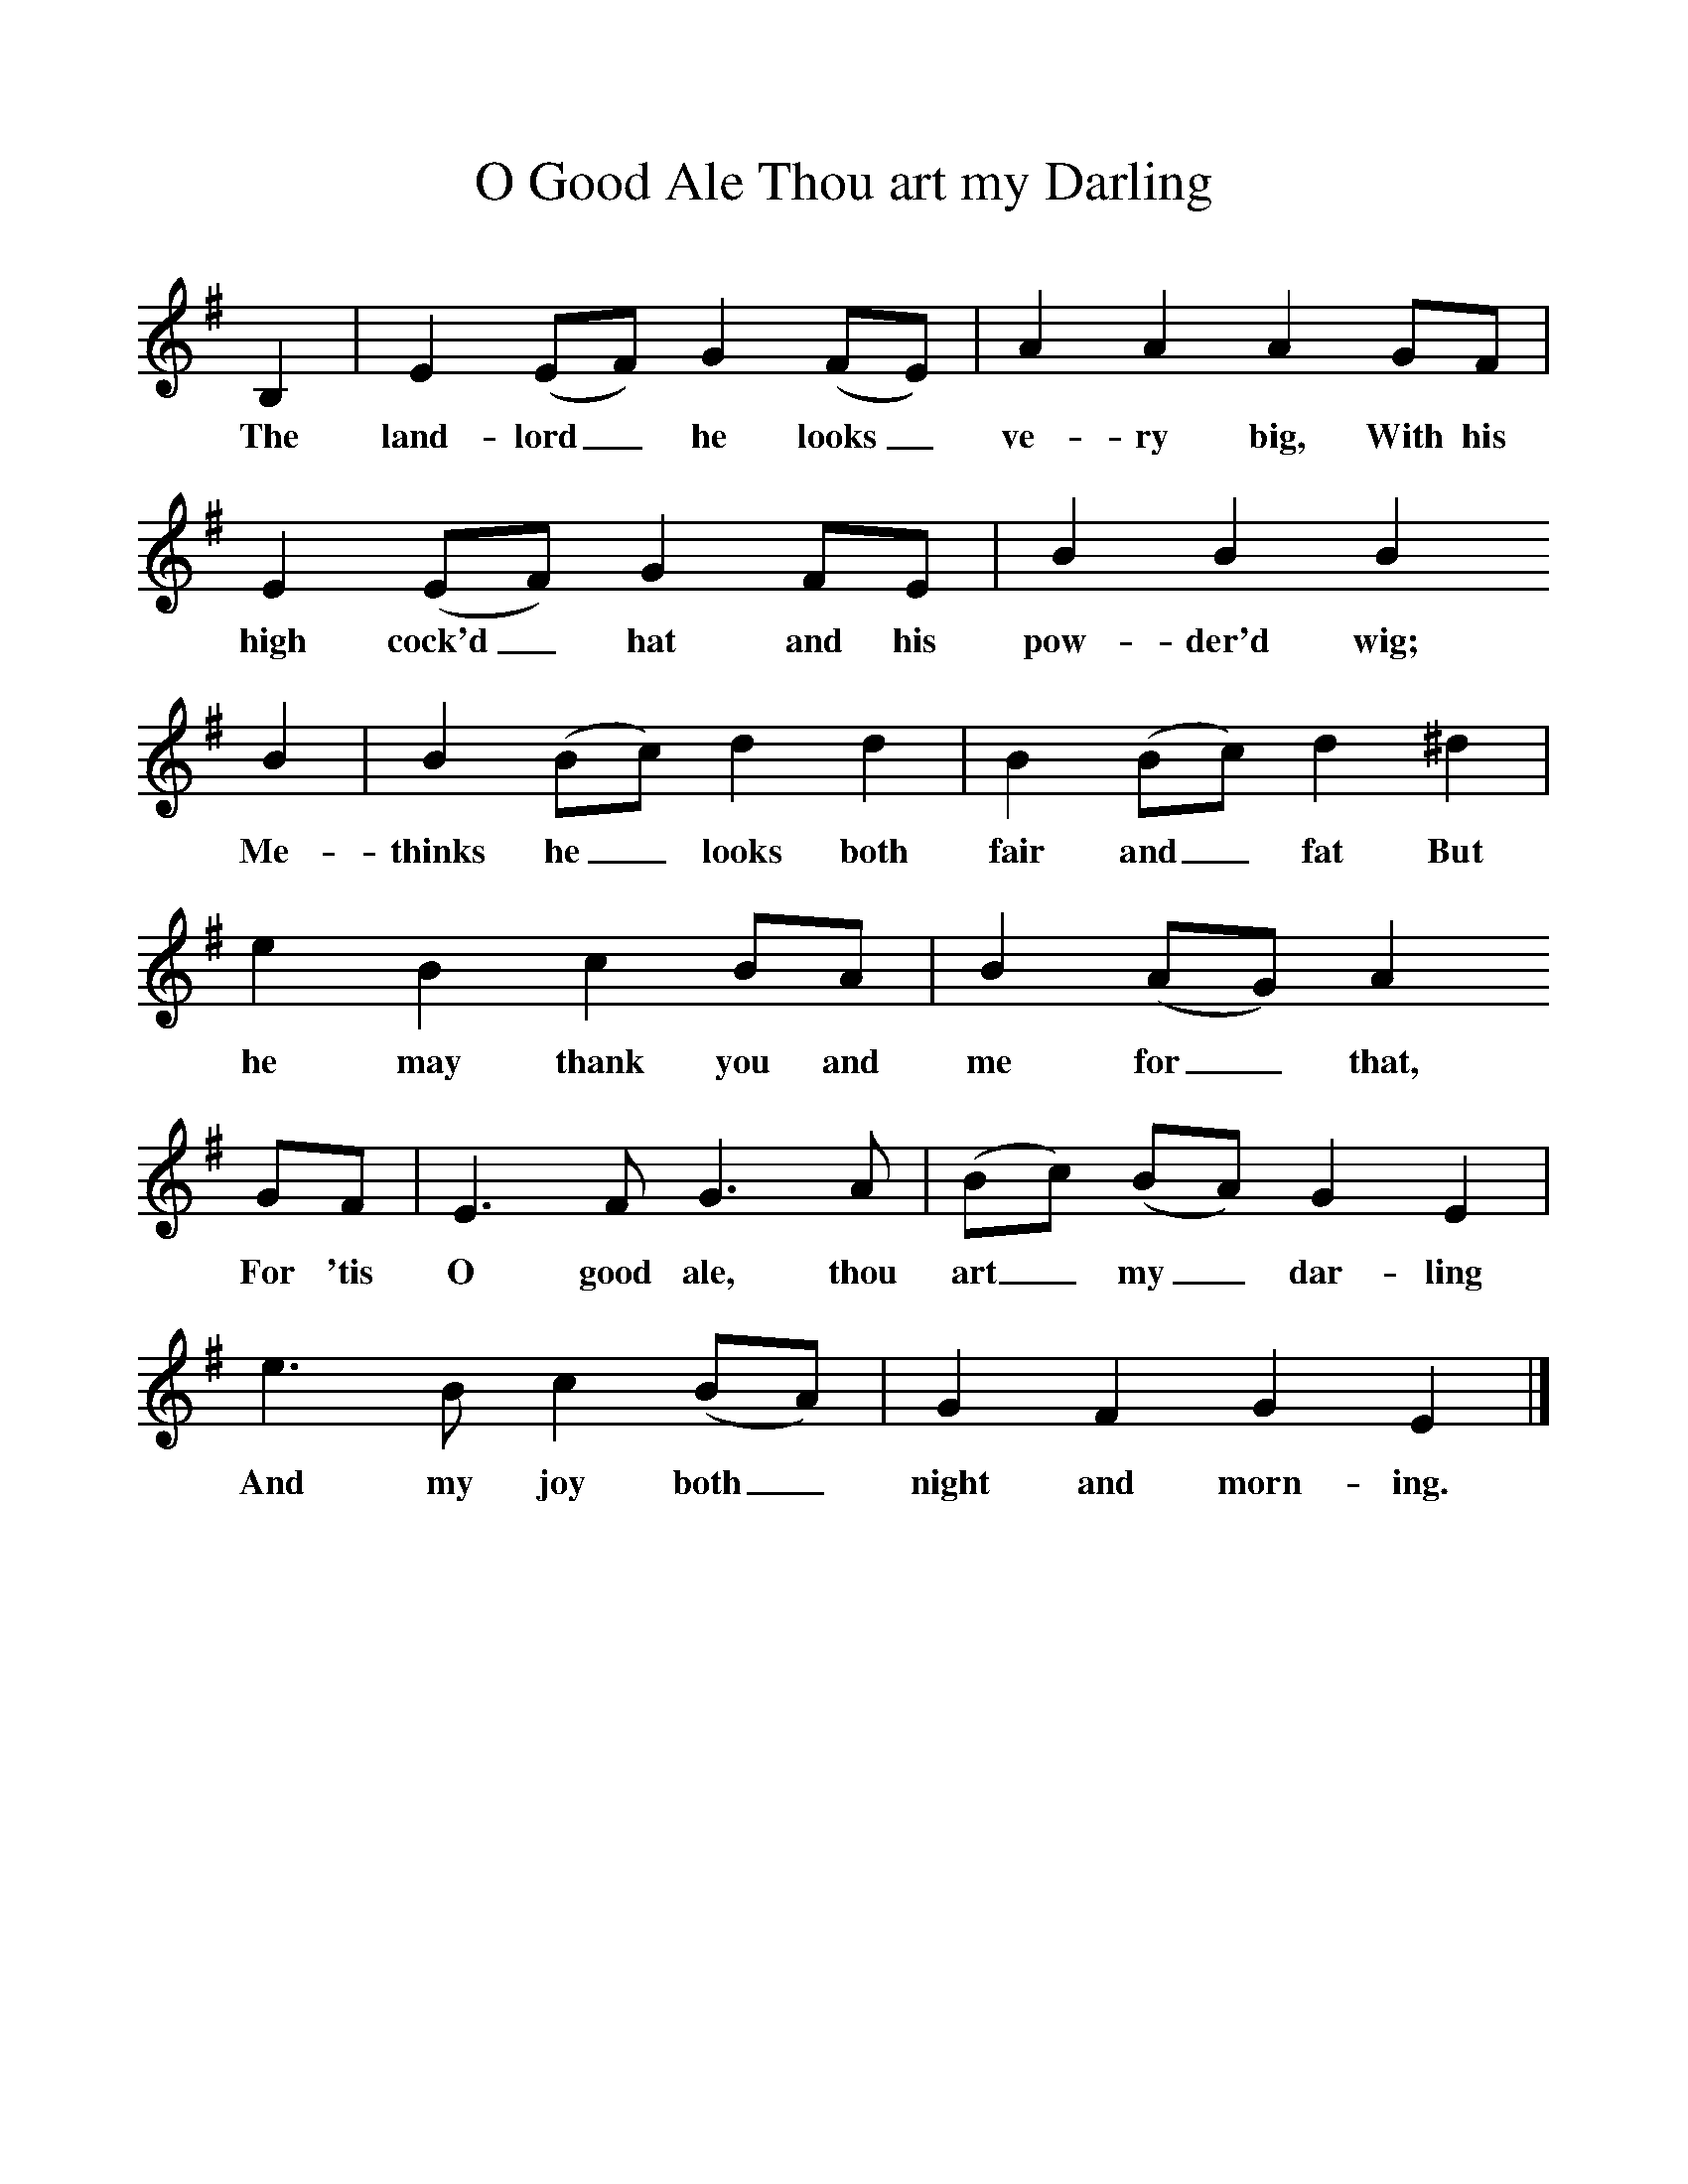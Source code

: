 %%scale 1
X:1     
T:O Good Ale Thou art my Darling  
B:Sabine Baring Gould, 1895, Old English Songs from English Minstrelsie, 1895
F: http://www.folkinfo.org/songs
L:1/8     %
K:G
B,2 |E2 (EF) G2 (FE) |A2 A2 A2 GF |E2 (EF) G2 FE |B2 B2 B2
w:The land-lord_ he looks_ ve-ry big, With his high cock'd_ hat and his pow-der'd wig; 
 B2 |B2 (Bc) d2 d2 |B2 (Bc) d2 ^d2 |e2 B2 c2 BA | B2 (AG) A2 
w:Me-thinks he_ looks both fair and_ fat But he may thank you and me for_ that, 
GF |E3 F G3 A |(Bc) (BA) G2 E2 |e3 B c2 (BA) | G2 F2 G2 E2 |]
w:For 'tis O good ale, thou art_ my_ dar-ling And my joy both_ night and morn-ing. 